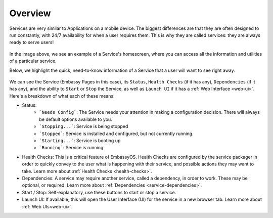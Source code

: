 .. _service-overview:

========
Overview
========

Services are very similar to Applications on a mobile device.  The biggest differences are that they are often designed to run constantly, with 24/7 availability for when a user requires them.  This is why they are called services: they are always ready to serve users!

.. figure:: /_static/images/services/service8.png
   :width: 60%

In the image above, we see an example of a Service's homescreen, where you can access all the information and utilities of a particular service.

Below, we highlight the quick, need-to-know information of a Service that a user will want to see right away.

.. figure:: /_static/images/services/service00.png
   :width: 60%

.. _service-status:

We can see the Service (Embassy Pages in this case), its ``Status``, ``Health Checks`` (if it has any), ``Dependencies`` (if it has any), and the ability to ``Start`` or ``Stop`` the Service, as well as ``Launch UI`` if it has a :ref:`Web Interface <web-ui>`.  Here's a breakdown of what each of these means:

- Status:
    - ```Needs Config```: The Service needs your attention in making a configuration decision.  There will always be default options available to you.
    - ```Stopping...```: Service is being stopped
    - ```Stopped```: Service is installed and configured, but not currently running.
    - ```Starting...```: Service is booting up
    - ```Running```: Service is running
- Health Checks: This is a critical feature of EmbassyOS.  Health Checks are configured by the service packager in order to quickly convey to the user what is happening with their service, and possible actions they may want to take.  Learn more about :ref:`Health Checks <health-checks>`.
- Dependencies: A service may require another service, called a dependency, in order to work.  These may be optional, or required.  Learn more about :ref:`Dependencies <service-dependencies>`.
- Start / Stop: Self-explanatory, use these buttons to start or stop a service.
- Launch UI: If available, this will open the User Interface (UI) for the service in a new browser tab.  Learn more about :ref:`Web UIs<web-ui>`.
